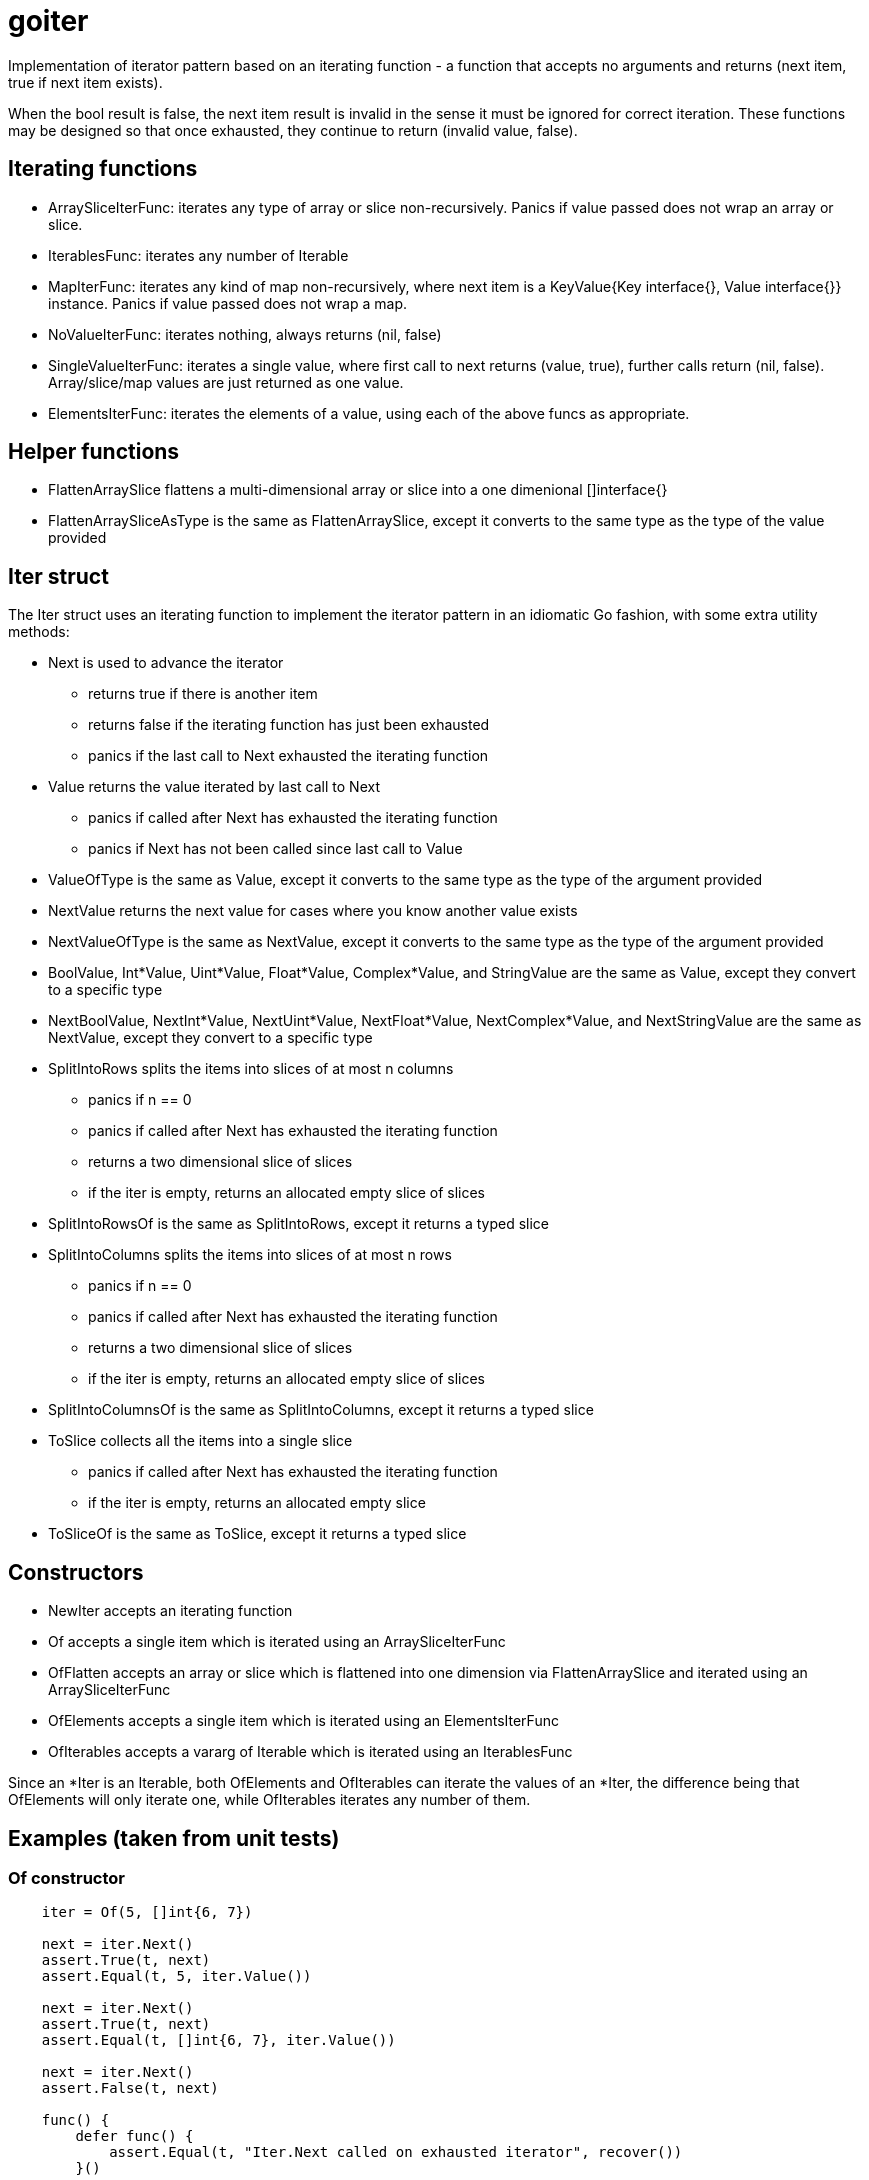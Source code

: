 // SPDX-License-Identifier: Apache-2.0
:doctype: article

= goiter

Implementation of iterator pattern based on an iterating function -
a function that accepts no arguments and returns (next item, true if next item exists).

When the bool result is false, the next item result is invalid in the sense it must be ignored for correct iteration.
These functions may be designed so that once exhausted, they continue to return (invalid value, false).

== Iterating functions

* ArraySliceIterFunc: iterates any type of array or slice non-recursively. Panics if value passed does not wrap an array or slice.
* IterablesFunc: iterates any number of Iterable
* MapIterFunc: iterates any kind of map non-recursively, where next item is a KeyValue{Key interface{}, Value interface{}} instance. Panics if value passed does not wrap a map.
* NoValueIterFunc: iterates nothing, always returns (nil, false)
* SingleValueIterFunc: iterates a single value, where first call to next returns (value, true), further calls return (nil, false). Array/slice/map values are just returned as one value.
* ElementsIterFunc: iterates the elements of a value, using each of the above funcs as appropriate.

== Helper functions

* FlattenArraySlice flattens a multi-dimensional array or slice into a one dimenional []interface{}
* FlattenArraySliceAsType is the same as FlattenArraySlice, except it converts to the same type as the type of the value provided 

== Iter struct

The Iter struct uses an iterating function to implement the iterator pattern in an idiomatic Go fashion, with some extra utility methods:

* Next is used to advance the iterator
** returns true if there is another item
** returns false if the iterating function has just been exhausted
** panics if the last call to Next exhausted the iterating function
* Value returns the value iterated by last call to Next
** panics if called after Next has exhausted the iterating function
** panics if Next has not been called since last call to Value
* ValueOfType is the same as Value, except it converts to the same type as the type of the argument provided
* NextValue returns the next value for cases where you know another value exists
* NextValueOfType is the same as NextValue, except it converts to the same type as the type of the argument provided
* BoolValue, Int*Value, Uint*Value, Float*Value, Complex*Value, and StringValue are the same as Value, except they convert to a specific type
* NextBoolValue, NextInt*Value, NextUint*Value, NextFloat*Value, NextComplex*Value, and NextStringValue are the same as NextValue, except they convert to a specific type
* SplitIntoRows splits the items into slices of at most n columns
** panics if n == 0
** panics if called after Next has exhausted the iterating function
** returns a two dimensional slice of slices
** if the iter is empty, returns an allocated empty slice of slices
* SplitIntoRowsOf is the same as SplitIntoRows, except it returns a typed slice 
* SplitIntoColumns splits the items into slices of at most n rows
** panics if n == 0
** panics if called after Next has exhausted the iterating function
** returns a two dimensional slice of slices
** if the iter is empty, returns an allocated empty slice of slices
* SplitIntoColumnsOf is the same as SplitIntoColumns, except it returns a typed slice
* ToSlice collects all the items into a single slice
** panics if called after Next has exhausted the iterating function
** if the iter is empty, returns an allocated empty slice
* ToSliceOf is the same as ToSlice, except it returns a typed slice

== Constructors

* NewIter accepts an iterating function
* Of accepts a single item which is iterated using an ArraySliceIterFunc
* OfFlatten accepts an array or slice which is flattened into one dimension via FlattenArraySlice and iterated using an ArraySliceIterFunc
* OfElements accepts a single item which is iterated using an ElementsIterFunc
* OfIterables accepts a vararg of Iterable which is iterated using an IterablesFunc

Since an *Iter is an Iterable, both OfElements and OfIterables can iterate the values of an *Iter,
the difference being that OfElements will only iterate one,
while OfIterables iterates any number of them.

== Examples (taken from unit tests)

=== Of constructor
....
    iter = Of(5, []int{6, 7})

    next = iter.Next()
    assert.True(t, next)
    assert.Equal(t, 5, iter.Value())

    next = iter.Next()
    assert.True(t, next)
    assert.Equal(t, []int{6, 7}, iter.Value())

    next = iter.Next()
    assert.False(t, next)

    func() {
        defer func() {
            assert.Equal(t, "Iter.Next called on exhausted iterator", recover())
        }()

        iter.Next()
        assert.Fail(t, "Must panic")
    }()
....

=== OfFlatten constructor
....
    iter := OfFlatten([]interface{}{1, [2]int{2, 3}, [][]string{{"4", "5"}, {"6", "7", "8"}}})
    assert.Equal(t, 1, iter.NextValue())
    assert.Equal(t, 2, iter.NextValue())
    assert.Equal(t, 3, iter.NextValue())
    assert.Equal(t, "4", iter.NextValue())
    assert.Equal(t, "5", iter.NextValue())
    assert.Equal(t, "6", iter.NextValue())
    assert.Equal(t, "7", iter.NextValue())
    assert.Equal(t, "8", iter.NextValue())
    assert.False(t, iter.Next())
....

=== OfElements constructor
....
    iter := OfElements([]int{5, 6})

    next := iter.Next()
    assert.True(t, next)
    assert.Equal(t, 5, iter.Value())

    next = iter.Next()
    assert.True(t, next)
    assert.Equal(t, 6, iter.Value())

    next = iter.Next()
    assert.False(t, next)

    func() {
        defer func() {
            assert.Equal(t, "Iter.Next called on exhausted iterator", recover())
        }()

        iter.Next()
        assert.Fail(t, "Must panic")
    }()
....

=== For loop
....
    var (
        iter     = Of(5, []int{6, 7})
        idx      = 0
        expected = []interface{}{5, []int{6, 7}}
    )

    for iter.Next() {
        assert.Equal(t, expected[idx], iter.Value())
        idx++
    }

    assert.Equal(t, 2, idx)

    func() {
        defer func() {
            assert.Equal(t, "Iter.Next called on exhausted iterator", recover())
        }()

        iter.Next()
        assert.Fail(t, "Must panic")
    }()
....
